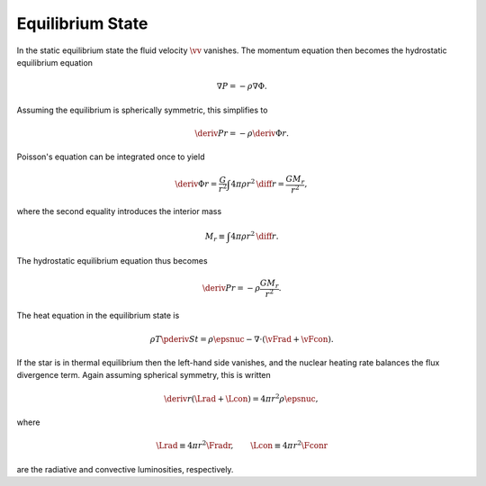 .. _equilib-state:

Equilibrium State
=================

In the static equilibrium state the fluid velocity :math:`\vv`
vanishes. The momentum equation then becomes the hydrostatic
equilibrium equation

.. math::

  \nabla P = - \rho \nabla \Phi.

Assuming the equilibrium is spherically symmetric, this simplifies to

.. math::

  \deriv{P}{r} = - \rho \deriv{\Phi}{r}.

Poisson's equation can be integrated once to yield

.. math::

   \deriv{\Phi}{r} = \frac{G}{r^{2}} \int 4 \pi \rho r^{2} \, \diff{r} = \frac{G M_{r}}{r^{2}},

where the second equality introduces the interior mass

.. math::

   M_{r} \equiv \int 4 \pi \rho r^{2} \, \diff{r}.

The hydrostatic equilibrium equation thus becomes

.. math::

  \deriv{P}{r} = - \rho \frac{G M_{r}}{r^{2}}.

The heat equation in the equilibrium state is

.. math::

   \rho T \pderiv{S}{t} = \rho \epsnuc - \nabla \cdot (\vFrad + \vFcon).

If the star is in thermal equilibrium then the left-hand side
vanishes, and the nuclear heating rate balances the flux divergence
term. Again assuming spherical symmetry, this is written

.. math::

   \deriv{}{r} \left( \Lrad + \Lcon \right) = 4 \pi r^{2} \rho \epsnuc,

where

.. math::

   \Lrad \equiv 4 \pi r^{2} \Fradr, \qquad
   \Lcon \equiv 4 \pi r^{2} \Fconr

are the radiative and convective luminosities, respectively.
